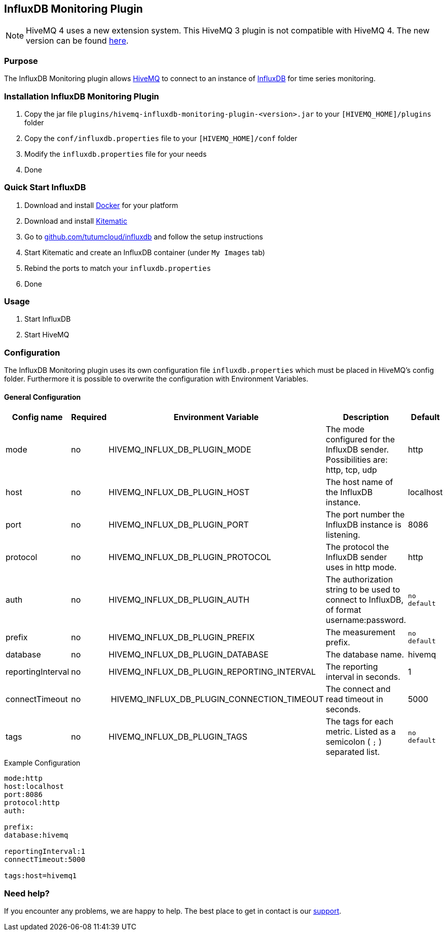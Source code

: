 :hivemq-link: http://www.hivemq.com
:influxdb-github-link: https://github.com/influxdata/influxdb
:hivemq-support: http://www.hivemq.com/support/
:docker: https://www.docker.com/
:kitematic: https://kitematic.com/
:influx-docker-github: https://github.com/tutumcloud/influxdb
:extension: https://github.com/hivemq/hivemq-influxdb-extension

== InfluxDB Monitoring Plugin

NOTE: HiveMQ 4 uses a new extension system. This HiveMQ 3 plugin is not compatible with HiveMQ 4. The new version can be found {extension}[here].

=== Purpose

The InfluxDB Monitoring plugin allows {hivemq-link}[HiveMQ] to connect to an instance of {influxdb-github-link}[InfluxDB] for time series monitoring.

=== Installation InfluxDB Monitoring Plugin

1. Copy the jar file `plugins/hivemq-influxdb-monitoring-plugin-<version>.jar` to your `[HIVEMQ_HOME]/plugins` folder
2. Copy the `conf/influxdb.properties` file to your `[HIVEMQ_HOME]/conf` folder
3. Modify the `influxdb.properties` file for your needs
4. Done

=== Quick Start InfluxDB

1. Download and install {docker}[Docker] for your platform
2. Download and install {kitematic}[Kitematic]
3. Go to {influx-docker-github}[github.com/tutumcloud/influxdb] and follow the setup instructions
4. Start Kitematic and create an InfluxDB container (under `My Images` tab)
5. Rebind the ports to match your `influxdb.properties`
6. Done


=== Usage
1. Start InfluxDB
2. Start HiveMQ

=== Configuration

The InfluxDB Monitoring plugin uses its own configuration file `influxdb.properties` which must be placed in HiveMQ's config folder.
Furthermore it is possible to overwrite the configuration with Environment Variables.

==== General Configuration

|===
| Config name | Required | Environment Variable| Description | Default

| mode | no | HIVEMQ_INFLUX_DB_PLUGIN_MODE | The mode configured for the InfluxDB sender. Possibilities are: http, tcp, udp | http
| host | no | HIVEMQ_INFLUX_DB_PLUGIN_HOST | The host name of the InfluxDB instance. | localhost
| port | no | HIVEMQ_INFLUX_DB_PLUGIN_PORT | The port number the InfluxDB instance is listening. | 8086
| protocol | no | HIVEMQ_INFLUX_DB_PLUGIN_PROTOCOL | The protocol the InfluxDB sender uses in http mode. | http
| auth | no | HIVEMQ_INFLUX_DB_PLUGIN_AUTH | The authorization string to be used to connect to InfluxDB, of format username:password. | `no default`
| prefix | no | HIVEMQ_INFLUX_DB_PLUGIN_PREFIX | The measurement prefix. | `no default`
| database | no | HIVEMQ_INFLUX_DB_PLUGIN_DATABASE | The database name. | hivemq
| reportingInterval | no | HIVEMQ_INFLUX_DB_PLUGIN_REPORTING_INTERVAL | The reporting interval in seconds. | 1
| connectTimeout | no | HIVEMQ_INFLUX_DB_PLUGIN_CONNECTION_TIMEOUT | The connect and read timeout in seconds. | 5000
|tags | no | HIVEMQ_INFLUX_DB_PLUGIN_TAGS | The tags for each metric. Listed as a semicolon ( `;` ) separated list. | `no default`

|===

.Example Configuration
[source]
----
mode:http
host:localhost
port:8086
protocol:http
auth:

prefix:
database:hivemq

reportingInterval:1
connectTimeout:5000

tags:host=hivemq1
----






=== Need help?

If you encounter any problems, we are happy to help. The best place to get in contact is our {hivemq-support}[support].
